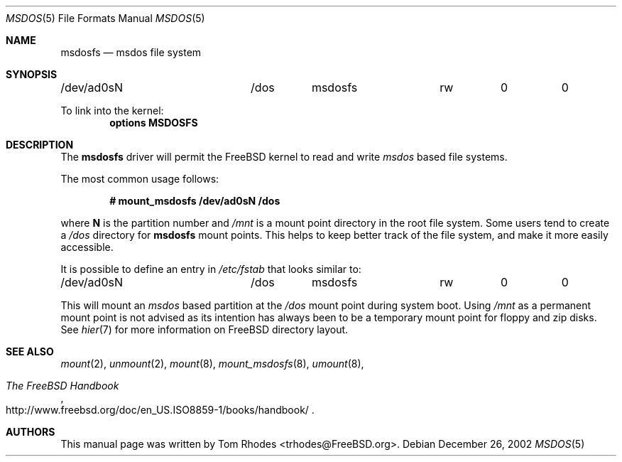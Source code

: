 .\" $FreeBSD$
.\" Written by Tom Rhodes
.\" This file is in the public domain.
.\"
.Dd December 26, 2002
.Dt MSDOS 5
.Os
.Sh NAME
.Nm msdosfs
.Nd msdos file system
.Sh SYNOPSIS
.Bd -literal
/dev/ad0sN		/dos	msdosfs		rw	0	0
.Ed
.Pp
To link into the kernel:
.Cd "options MSDOSFS"
.Sh DESCRIPTION
.Pp
The
.Nm
driver will permit the
.Fx
kernel to read and write
.Em msdos
based file systems.
.Pp
The most common usage follows:
.Pp
.Dl "# mount_msdosfs /dev/ad0sN /dos
.Pp
where
.Sy N
is the partition number and
.Pa /mnt
is a mount point directory in the root file system.
Some users tend to create a
.Pa /dos
directory for
.Nm
mount points.
This helps to keep better track of the file system,
and make it more easily accessible.
.Pp
It is possible to define an entry in
.Pa /etc/fstab
that looks similar to:
.Bd -literal
/dev/ad0sN		/dos	msdosfs		rw	0	0
.Ed
.Pp
This will mount an
.Em msdos
based partition at the
.Pa /dos
mount point during system boot.
Using
.Pa /mnt
as a permanent mount point is not advised as its intention
has always been to be a temporary mount point for floppy and
zip disks.
See
.Xr hier 7
for more information on
.Fx
directory layout.
.Sh SEE ALSO
.Xr mount 2 ,
.Xr unmount 2 ,
.Xr mount 8 ,
.Xr mount_msdosfs 8 ,
.Xr umount 8 ,
.Rs
.%T "The FreeBSD Handbook"
.%O "http://www.freebsd.org/doc/en_US.ISO8859-1/books/handbook/"
.Re
.Sh AUTHORS
This manual page was written by
.An Tom Rhodes Aq trhodes@FreeBSD.org .

